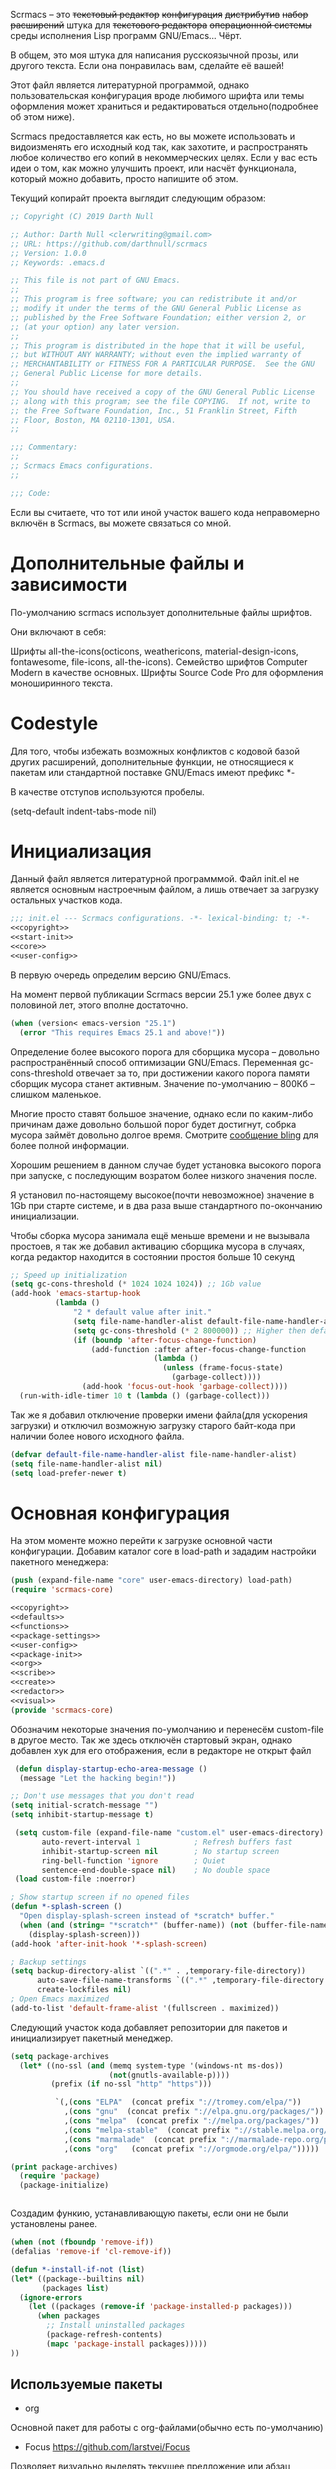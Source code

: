 Scrmacs -- это +текстовый редактор+ +конфигурация+ +дистрибутив+ +набор расширений+ штука для +текстового редактора+ +операционной системы+ среды исполнения Lisp программ GNU/Emacs... Чёрт.

В общем, это моя штука для написания русскоязычной прозы, или другого текста. Если она понравилась вам, сделайте её вашей!

Этот файл является литературной программой, однако пользовательская конфигурация вроде любимого шрифта или темы оформления может храниться и редактироваться отдельно(подробнее об этом ниже).


Scrmacs предоставляется как есть, но вы можете использовать и видоизменять его
исходный код так, как захотите, и распространять любое количество его копий в
некоммерческих целях. Если у вас есть идеи о том, как можно улучшить проект, или
насчёт функционала, который можно добавить, просто напишите об этом.

Текущий копирайт проекта выглядит следующим образом:


#+name: copyright
#+begin_src emacs-lisp
;; Copyright (C) 2019 Darth Null

;; Author: Darth Null <clerwriting@gmail.com>
;; URL: https://github.com/darthnull/scrmacs
;; Version: 1.0.0
;; Keywords: .emacs.d

;; This file is not part of GNU Emacs.
;;
;; This program is free software; you can redistribute it and/or
;; modify it under the terms of the GNU General Public License as
;; published by the Free Software Foundation; either version 2, or
;; (at your option) any later version.
;;
;; This program is distributed in the hope that it will be useful,
;; but WITHOUT ANY WARRANTY; without even the implied warranty of
;; MERCHANTABILITY or FITNESS FOR A PARTICULAR PURPOSE.  See the GNU
;; General Public License for more details.
;;
;; You should have received a copy of the GNU General Public License
;; along with this program; see the file COPYING.  If not, write to
;; the Free Software Foundation, Inc., 51 Franklin Street, Fifth
;; Floor, Boston, MA 02110-1301, USA.
;;

;;; Commentary:
;;
;; Scrmacs Emacs configurations.
;;

;;; Code:

#+end_src

Если вы считаете, что тот или иной участок вашего кода неправомерно включён в
Scrmacs, вы можете связаться со мной.

* Дополнительные файлы и зависимости
По-умолчанию scrmacs использует дополнительные файлы шрифтов.

Они включают в себя:

Шрифты all-the-icons(octicons, weathericons, material-design-icons, fontawesome,
file-icons, all-the-icons).
Семейство шрифтов Computer Modern в качестве основных.
Шрифты Source Code Pro для оформления моноширинного текста.

* Codestyle
Для того, чтобы избежать возможных конфликтов с кодовой базой других расширений,
дополнительные функции, не относящиеся к пакетам или стандартной поставке
GNU/Emacs имеют префикс *-

В качестве отступов используются пробелы.

(setq-default indent-tabs-mode nil)

* Инициализация

  Данный файл является литературной программмой. Файл init.el не
  является основным настроечным файлом, а лишь отвечает за загрузку
  остальных участков кода.

#+name: init.el
#+begin_src emacs-lisp :tangle init.el :noweb yes
;;; init.el --- Scrmacs configurations.	-*- lexical-binding: t; -*-
<<copyright>>
<<start-init>>
<<core>>
<<user-config>>
#+end_src

В первую очередь определим версию GNU/Emacs.

На момент первой публикации Scrmacs версии 25.1 уже более двух с половиной лет,
этого вполне достаточно.

#+name: start-init
#+begin_src emacs-lisp
  (when (version< emacs-version "25.1")
    (error "This requires Emacs 25.1 and above!"))
#+end_src


Определение более высокого порога для сборщика мусора -- довольно
распространённый способ оптимизации GNU/Emacs. Переменная
gc-cons-threshold отвечает за то,
при достижении какого порога памяти сборщик мусора станет
активным. Значение по-умолчанию -- 800Кб -- слишком маленькое.

Многие просто ставят большое значение, однако если по каким-либо
причинам даже довольно большой порог будет достигнут, собрка мусора
займёт довольно долгое время. Смотрите [[http://bling.github.io/blog/2016/01/18/why-are-you-changing-gc-cons-threshold/][сообщение bling]] для более
полной информации.

Хорошим решением в данном случае будет установка высокого порога при
запуске, с последующим возратом более низкого значения после.

Я установил по-настоящему высокое(почти невозможное) значение в 1Gb
при старте системе, и в два раза выше стандартного по-окончанию инициализации.

Чтобы сборка мусора занимала ещё меньше времени и не вызывала
простоев, я так же добавил активацию сборщика мусора в случаях, когда
редактор находится в состоянии простоя больше 10 секунд

#+name: start-init
#+begin_src emacs-lisp
  ;; Speed up initialization
  (setq gc-cons-threshold (* 1024 1024 1024)) ;; 1Gb value
  (add-hook 'emacs-startup-hook
            (lambda ()
                "2 * default value after init."
                (setq file-name-handler-alist default-file-name-handler-alist)
                (setq gc-cons-threshold (* 2 800000)) ;; Higher then default
                (if (boundp 'after-focus-change-function)
                    (add-function :after after-focus-change-function
                                  (lambda ()
                                    (unless (frame-focus-state)
                                      (garbage-collect))))
                  (add-hook 'focus-out-hook 'garbage-collect))))
    (run-with-idle-timer 10 t (lambda () (garbage-collect)))
#+end_src

Так же я добавил отключение проверки имени файла(для ускорения
загрузки) и отключил возможную загрузку старого байт-кода при наличии
более нового исходного файла.

#+name: start-init
#+begin_src emacs-lisp
(defvar default-file-name-handler-alist file-name-handler-alist)
(setq file-name-handler-alist nil)
(setq load-prefer-newer t)
#+end_src

* Основная конфигурация
На этом моменте можно перейти к загрузке основной части конфигурации. Добавим
каталог core в load-path и зададим настройки пакетного менеджера:

#+name: core
#+begin_src emacs-lisp
(push (expand-file-name "core" user-emacs-directory) load-path)
(require 'scrmacs-core)
#+end_src

#+name: core/scrmacs-core.el
#+begin_src emacs-lisp :mkdirp yes :tangle core/scrmacs-core.el :noweb yes
<<copyright>>
<<defaults>>
<<functions>>
<<package-settings>>
<<user-config>>
<<package-init>>
<<org>>
<<scribe>>
<<create>>
<<redactor>>
<<visual>>
(provide 'scrmacs-core)
#+end_src

Обозначим некоторые значения по-умолчанию и перенесём custom-file в другое
место. Так же здесь отключён стартовый экран, однако добавлен хук для
его отображения, если в редакторе не открыт файл

#+name: defaults
#+begin_src emacs-lisp
 (defun display-startup-echo-area-message () 
  (message "Let the hacking begin!"))

;; Don't use messages that you don't read
(setq initial-scratch-message "")
(setq inhibit-startup-message t)

 (setq custom-file (expand-file-name "custom.el" user-emacs-directory) ; Custom file
       auto-revert-interval 1            ; Refresh buffers fast
       inhibit-startup-screen nil        ; No startup screen 
       ring-bell-function 'ignore        ; Quiet
       sentence-end-double-space nil)    ; No double space
 (load custom-file :noerror)

; Show startup screen if no opened files
(defun *-splash-screen ()
  "Open display-splash-screen instead of *scratch* buffer."
  (when (and (string= "*scratch*" (buffer-name)) (not (buffer-file-name)))
    (display-splash-screen)))
(add-hook 'after-init-hook '*-splash-screen)

; Backup settings 
(setq backup-directory-alist `((".*" . ,temporary-file-directory))
      auto-save-file-name-transforms `((".*" ,temporary-file-directory t))
      create-lockfiles nil)
; Open Emacs maximized
(add-to-list 'default-frame-alist '(fullscreen . maximized))
#+end_src

Следующий участок кода добавляет репозитории для пакетов и
инициализирует пакетный менеджер.

#+name: package-settings
#+begin_src emacs-lisp
(setq package-archives
  (let* ((no-ssl (and (memq system-type '(windows-nt ms-dos))
                      (not(gnutls-available-p))))
         (prefix (if no-ssl "http" "https")))

          `(,(cons "ELPA"  (concat prefix "://tromey.com/elpa/"))
            ,(cons "gnu"  (concat prefix "://elpa.gnu.org/packages/"))
            ,(cons "melpa"  (concat prefix "://melpa.org/packages/"))
            ,(cons "melpa-stable"  (concat prefix "://stable.melpa.org/packages/"))
            ,(cons "marmalade"  (concat prefix "://marmalade-repo.org/packages/"))
            ,(cons "org"   (concat prefix "://orgmode.org/elpa/")))))

(print package-archives)
  (require 'package)
  (package-initialize)


#+end_src


Создадим функию, устанавливающую пакеты, если они не были установлены ранее.

#+name: functions
#+begin_src emacs-lisp
(when (not (fboundp 'remove-if)) 
(defalias 'remove-if 'cl-remove-if))

(defun *-install-if-not (list)
(let* ((package--builtins nil)
       (packages list)
  (ignore-errors
    (let ((packages (remove-if 'package-installed-p packages)))
      (when packages
        ;; Install uninstalled packages
        (package-refresh-contents)
        (mapc 'package-install packages)))))
))
#+end_src

** Используемые пакеты
- org
Основной пакет для работы с org-файлами(обычно есть по-умолчанию)

- Focus https://github.com/larstvei/Focus
Позволяет визуально выделять текущее предложение или абзац

- Olivetti https://github.com/rnkn/olivetti
Отвечает за формирование текста определённой ширины.


- Zoom https://github.com/cyrus-and/zoom
Позволяет автоматически регулировать размеры окон.

- Typo https://github.com/jorgenschaefer/typoel
Обеспечивает поддержку набора типографских символов

- wc-mode https://github.com/bnbeckwith/wc-mode/blob/master/wc-mode.el
Счётчик слов

- powerline https://github.com/milkypostman/powerline
Функциональная строка состояния

- writeroom-mode https://github.com/joostkremers/writeroom-mode
disctraction-free режим

- reverse-im https://github.com/emacsmirror/reverse-im
Обеспечивает работу кириллицы для сочетаний клавиш

- org-bullets https://github.com/sabof/org-bullets
Визуальное оформление заголовков org-mode
Наконец, вызовем написанную ранее функцию со списком устанавливаемых пакетов.

#+name: package-settings
#+begin_src emacs-lisp
(*-install-if-not
   '(org 
     zoom 
     focus 
     olivetti 
     typo 
     wc-mode 
     powerline 
     writeroom-mode 
     reverse-im
     poet-theme
     org-bullets
     ))
#+end_src

** Пользовательская конфигурация

 Пользовательская конфигурация не предполагает компиляции в байт-код и
 находится в каталоге ~/.emacs.d/config

 По-умолчанию из этого каталога просто исполняются все .el файлы,
 которые в нём находятся. 

 Чтобы это было возможным, добавим несколько служебных функций: 

 #+name: functions
 #+begin_src emacs-lisp 
 (defun *-remove-once(from &rest del)
   "Delete first(only one) instance of each arg from list"
   (let* ((from-zero (cons nil from))
	  (delete-from from-zero) 
	  (current (cdr from)) 
	  (exclude del)
	  (first nil))
     (while (and current exclude)
       (setq first (car current)) 
       (if (not (member first exclude))
	   (setq delete-from current)
	 (setcdr delete-from (cdr current))
	     (setq exclude (remove first exclude)))
	       (setq current (cdr current)))
     (cdr from-zero)))

 (defun *-directory-files (directory &optional full match nosort)
   "Like `directory-files', but excluding \".\" and \"..\"."
   (let ((files (directory-files directory full match nosort)))
     (*-remove-once files "." "..")))

 (defun *-load-file-list (&rest list)
   "Load list of .el files from dir."
   (dolist (file list)
     (when (file-exists-p file) (load file))))

 (defun *-load-from-dir (prefix)  
   "Load all .el files from user-emacs-directory/prefix"
   (let* ((dir (concat user-emacs-directory prefix "/"))
       (list-of-files (*-directory-files dir)))
     (dolist (file list-of-files)
	     (*-load-file-list (concat dir file)))))
 #+end_src

Функция *-remove-once оптимизирована для удаления элемента из списка,
 если заведомо известно, что такой элемент только один. В общем случае,
 она работает медленнее, чем встроенная функция delete(или remove),
 поскольку delete написана на C. Однако она может принимать несколько
 аргументов, чем длиннее список, и чем раньше искомый элемент находится
 в нём, тем больше шанс получить плюс в производительности, даже не
 смотря на разницу в скорости выполнения C и elisp

 *-directory-files -- это несколько "исправленная" версия
 directory-files, не включающая в конечный список . и ..

 Наконец, *-load-file-list и  *-load-from-dir обеспечивают загрузку
 всех .el файлов из списка или конкретной директории в ~/.emacs.d 

 Всё, что остаётся сделать -- это вызвать функцию с нужным аргументом. 

 #+name: user-config
 #+begin_src emacs-lisp 
 (*-load-from-dir "config")
 #+end_src 

 Предполагается, что пользовательская конфигурация загружается ДО того,
 как будут инициализированы остальные пакеты. 

 Активируем использование русской раскладки для хоткеев:
#+name: package-init
#+begin_src emacs-lisp 
(require 'reverse-im)
(reverse-im-activate "russian-computer")
#+end_src



#+name: config/hooks-config.el
#+begin_src emacs-lisp :noweb yes  :mkdirp yes :tangle config/hooks-config.el
(setq theme: 'poet)
(load-theme theme: t )
(enable-theme 'poet)
(setq olivetti-body-width 0.61)
(add-hook 'text-mode-hook 'turn-on-olivetti-mode)
(add-hook 'window-configuration-change-hook
           (lambda ()
             (if (delq nil
                       (let ((fw (frame-width)))
                         (mapcar (lambda(w) (< (window-width w) (/ fw 2)))
                                 (window-list))))
                 (olivetti-mode 0)
               (when (derived-mode-p 'text-mode) (olivetti-mode 1)))))

(cond ((member "Iosevka" (font-family-list))
       (set-face-attribute 'fixed-pitch nil :font "Iosevka-12"))
       ((member "Source Code Pro" (font-family-list))
       (set-face-attribute 'fixed-pitch nil :font "Source Code Pro"))
       ((member "Menlo" (font-family-list))
       (set-face-attribute 'fixed-pitch nil :font "Menlo"))
       ((member "Monaco" (font-family-list))
       (set-face-attribute 'fixed-pitch nil :font "Monaco"))
       ((member "DejaVu Sans Mono" (font-family-list))
       (set-face-attribute 'fixed-pitch nil :font "DejaVu Sans Mono"))
       ((member "Inconsolata" (font-family-list))
       (set-face-attribute 'fixed-pitch nil :font "Inconsolata-14"))
       ((member "Lucida Console" (font-family-list))
       (set-face-attribute 'fixed-pitch nil :font "Lucida Console")))

(cond ((member "CMU Sans Serif" (font-family-list))
       (set-face-attribute 'default nil :font "CMU Sans Serif-14"))
       ((member "Droid Sans" (font-family-list))
       (set-face-attribute 'default nil :font "Droid Sans-14"))
       ((member "Dejavu Sans" (font-family-list))
       (set-face-attribute 'default nil :font "Dejavu Sans-14"))
       ((member "Arial" (font-family-list))
       (set-face-attribute 'default nil :font "Arial-12")))

  (cond
   ((member "Unifont" (font-family-list))
    (set-fontset-font t 'unicode "Unifont" nil 'prepend))
   ((member "Symbola" (font-family-list))
    (set-fontset-font t 'unicode "Symbola" nil 'prepend)))

(when (char-displayable-p ?➤)
(setq org-ellipsis " ➤ "))


(defun rc/set-var (var value)
  "Return custom-set-variable with single quote at 1st arg"
  `(customize-set-variable ',var, value))


(defmacro rc/set-var-list ()
  "progn for custom-set-variable from custom-variables list"
  `(progn ,@(mapcar
             (lambda (x) (rc/set-var (car x) (cdr x) ))
             custom-variables)))

(setq custom-variables '(
;; Disable menu-bar
(menu-bar-mode . nil)
;; Disable cursor blinking			 
(blink-cursor-mode . nil)
;; Enable column lines
(column-number-mode . t)
;; Enable C-c, C-v copy-paste
(cua-mode . t)
;; Disable scrollbar
(scroll-bar-mode . nil)
;; Disable toolbar
(tool-bar-mode . nil)
))
(rc/set-var-list)
;; highlight current line
(global-hl-line-mode 1)

;; File
(define-key global-map [menu-bar file revert-buffer] nil)
(define-key global-map [menu-bar file dired] nil)
(define-key global-map [menu-bar file insert-file] nil)
(define-key global-map [menu-bar file recover-session] nil)
(define-key global-map [menu-bar file print-buffer]
   '(menu-item "Print" print-buffer
                  :enable (menu-bar-menu-frame-live-and-visible-p)
                  :help "Print current buffer with page headings")
  )
(define-key global-map [menu-bar file print-region] nil)
(define-key global-map [menu-bar file ps-print-buffer-faces] nil)
(define-key global-map [menu-bar file ps-print-buffer] nil)
(define-key global-map [menu-bar file ps-print-region] nil)
(define-key global-map [menu-bar file ps-print-region-faces] nil)
(define-key global-map [menu-bar file separator-window] nil)
(define-key global-map [menu-bar file new-window-below] nil)
(define-key global-map [menu-bar file new-window-on-right] nil)
(define-key global-map [menu-bar file one-window] nil)

(define-key global-map [menu-bar file separator-frame] nil)
(define-key global-map [menu-bar file make-frame] nil)
(define-key global-map [menu-bar file make-frame-on-display] nil)
(define-key global-map [menu-bar file delete-this-frame] nil)

;; Edit
(define-key global-map [menu-bar edit search]    `(menu-item "Search" ,menu-bar-i-search-menu))
(define-key global-map [menu-bar edit search isearch-backward-regexp]    nil)
(define-key global-map [menu-bar edit search isearch-forward-regexp]    nil)
(define-key global-map [menu-bar edit search isearch-forward]
 '(menu-item "Search Forward" isearch-forward
        :help "Search forward for a string as you type it"))
(define-key global-map [menu-bar edit search isearch-backward]
   '(menu-item "Search Backward" isearch-backward
        :help "Search backwards for a string as you type it"))
(define-key global-map [menu-bar options search-options] nil)
(define-key global-map [menu-bar edit search search-options]
 `(menu-item "Default Search Options"
		  ,menu-bar-search-options-menu)
  )
(define-key global-map [menu-bar edit goto go-to-pos] nil)
(define-key global-map [menu-bar edit goto beg-of-buf] nil)
(define-key global-map [menu-bar edit goto end-of-buf] nil)

;; Options
(define-key global-map [menu-bar options blink-cursor-mode] nil)
(define-key global-map [menu-bar options debug-on-error] nil)
(define-key global-map [menu-bar options debug-on-quit] nil)
(define-key global-map [menu-bar options transient-mark-mode] nil)
(define-key global-map [menu-bar options debugger-separator] nil)
(define-key global-map [menu-bar options showhide showhide-window-divider] nil)
(define-key global-map [menu-bar options showhide showhide-date-time] nil)
(define-key global-map [menu-bar options showhide showhide-battery] nil)
(define-key global-map [menu-bar options showhide datetime-separator] nil)
(define-key global-map [menu-bar options showhide size-indication-mode] nil)
(define-key global-map [menu-bar options showhide showhide-speedbar] nil)
(define-key global-map [menu-bar options mule] nil)
(define-key global-map [menu-bar options mule-separator] nil)

;; Scroll faster

(setq jit-lock-defer-time 0)
(setq fast-but-imprecise-scrolling t)

;; Org-mode options

;; Export to .odt and .doc
(setq org-odt-preferred-output-format "doc")
(setq org-odt-convert-processes
                  '(("LibreOffice" 
"\"c:\\Program Files\\LibreOffice\\program\\soffice.exe\" --headless --convert-to  %f%x  %i")))
;; Org-bullets
(setq org-bullets-bullet-list '("✜" "✑" "✒" "✏" ))
(require 'org-bullets)

(with-eval-after-load 'org
  (defvar-local rc/org-at-src-begin -1
    "Variable that holds whether last position was a ")

  (defvar rc/ob-header-symbol ?☰
    "Symbol used for babel headers")

  (defun rc/org-prettify-src--update ()
    (let ((case-fold-search t)
          (re "^[ \t]*#\\+begin_src[ \t]+[^ \f\t\n\r\v]+[ \t]*")
          found)
      (save-excursion
        (goto-char (point-min))
        (while (re-search-forward re nil t)
          (goto-char (match-end 0))
          (let ((args (org-trim
                       (buffer-substring-no-properties (point)
                                                       (line-end-position)))))
            (when (org-string-nw-p args)
              (let ((new-cell (cons args rc/ob-header-symbol)))
                (cl-pushnew new-cell prettify-symbols-alist :test #'equal)
                (cl-pushnew new-cell found :test #'equal)))))
        (setq prettify-symbols-alist
              (cl-set-difference prettify-symbols-alist
                                 (cl-set-difference
                                  (cl-remove-if-not
                                   (lambda (elm)
                                     (eq (cdr elm) rc/ob-header-symbol))
                                   prettify-symbols-alist)
                                  found :test #'equal)))
        ;; Clean up old font-lock-keywords.
        (font-lock-remove-keywords nil prettify-symbols--keywords)
        (setq prettify-symbols--keywords (prettify-symbols--make-keywords))
        (font-lock-add-keywords nil prettify-symbols--keywords)
        (while (re-search-forward re nil t)
          (font-lock-flush (line-beginning-position) (line-end-position))))))

  (defun rc/org-prettify-src ()
    "Hide src options via `prettify-symbols-mode'.

  `prettify-symbols-mode' is used because it has uncollpasing. It's
  may not be efficient."
    (let* ((case-fold-search t)
           (at-src-block (save-excursion
                           (beginning-of-line)
                           (looking-at "^[ \t]*#\\+begin_src[ \t]+[^ \f\t\n\r\v]+[ \t]*"))))
      ;; Test if we moved out of a block.
      (when (or (and rc/org-at-src-begin
                     (not at-src-block))
                ;; File was just opened.
                (eq rc/org-at-src-begin -1))
        (rc/org-prettify-src--update))
      ;; Remove composition if at line; doesn't work properly.
      ;; (when at-src-block
      ;;   (with-silent-modifications
      ;;     (remove-text-properties (match-end 0)
      ;;                             (1+ (line-end-position))
      ;;                             '(composition))))
      (setq rc/org-at-src-begin at-src-block)))

  (defun rc/org-prettify-symbols ()
    (mapc (apply-partially 'add-to-list 'prettify-symbols-alist)
          (cl-reduce 'append
                     (mapcar (lambda (x) (list x (cons (upcase (car x)) (cdr x))))
                             `(("#+begin_src" . ?✎) ;;  
                               ("#+end_src"   .?✎) ;; 
                               ("#+header:" . ,rc/ob-header-symbol)
                               ("#+begin_quote" . ?»)
                               ("#+end_quote" . ?«)))))
    (turn-on-prettify-symbols-mode)
    (add-hook 'post-command-hook 'rc/org-prettify-src t t))
 (add-hook 'org-mode-hook #'rc/org-prettify-symbols))

;; Org-mode spec
(add-hook 'org-mode-hook (lambda ()
			   (rc/org-prettify-symbols)
			   (auto-fill-mode 0)
			   (toggle-truncate-lines 0)
			  ;; (hidden-mode-line-mode t)
			   (visual-line-mode t)
			    (org-bullets-mode 1)))

;; Modeline
(setq wc-modeline-format " [ Words: %tw,  Chars:  %tc] ")
(defun powerline-current-separator ()
  "Get the current default separator. Always returns utf-8 in non-gui mode."
  powerline-default-separator 'arrow)
(add-hook 'wc-mode-hook #'wc-mode-update)

(defun powerline-cler-theme ()
  "Setup a mode-line with major and minor modes centered."
  (interactive)
  (setq mode-line-format
		'("%e"
		  (:eval
		   (let* ((active (powerline-selected-window-active))
                          (mode-line-buffer-id (if active 'mode-line-buffer-id 'mode-line-buffer-id-inactive))
			  (mode-line (if active 'mode-line 'mode-line-inactive))
			  (face1 (if active 'powerline-active1 'powerline-inactive1))
			  (face2 (if active 'powerline-active2 'powerline-inactive2))
			  (separator-left (intern (format "powerline-%s-%s"
							  (powerline-current-separator)
							  (car powerline-default-separator-dir))))
			  (separator-right (intern (format "powerline-%s-%s"
							   (powerline-current-separator)
							   (cdr powerline-default-separator-dir))))
			  (lhs (list (powerline-raw "%*" mode-line 'l)
				     (powerline-buffer-size mode-line 'l)
				     (powerline-buffer-id mode-line-buffer-id 'l)
				     (powerline-raw " ")
				     (funcall separator-left mode-line face1)
				    ;; (powerline-narrow face1 'l)
				 ;    (powerline-vc face1)
				     ))
			  (rhs (list
				     (funcall separator-right face1 mode-line)
				     (powerline-raw " ")
				     (powerline-major-mode 'l)
				     (powerline-raw " ")
				     (powerline-raw "%4l" 'r)
				     (powerline-raw ":")
				     (powerline-raw "%3c" 'r)
				     (powerline-raw "  ")
				     (powerline-raw "%6p" mode-line 'r)))
			  (center (list 
				   (funcall separator-left face1 mode-line)
				   (powerline-raw " ")
	    (if wc-mode
        (propertize (wc-format-modeline-string  " [ Слова: %tw,  Символы:  %tc] ")
                    'face '(:weight bold)))
				   (powerline-raw " ")
				   (funcall separator-right mode-line face1))))
		     (concat (powerline-render lhs)
			     (powerline-fill-center face1 (/ (powerline-width center) 2.0))
			     (powerline-render center)
			     (powerline-fill face1 (powerline-width rhs))
			     (powerline-render rhs)))))))

(powerline-cler-theme)


#+end_src


 https://github.com/cadadr/elisp

 (defun rc/lit-code-block-elisp ()
   "Insert code block "
   (interactive)
   (let ((name (read-from-minibuffer "Enter source name:")))
   (insert (format "#+name: %s\n" name))
   (insert (format "#+begin_src emacs-lisp  :mkdirp yes :noweb yes :tangle %s\n\n" name))
   (insert "#+end_src")
   (previous-line)))

 (global-set-key (kbd "M-]") 'rc/lit-code-block-elisp)


 (defun rc/code-block-elisp ()
   "Insert code block "
   (interactive)
   (let ((name (read-from-minibuffer "Enter source name: ")))
   (insert (format "#+name: %s\n" name))
   (insert (format "#+begin_src emacs-lisp \n\n"))
   (insert "#+end_src")
   (previous-line)))
 (global-set-key (kbd "M-[") 'rc/code-block-elisp)

 (setq olivetti-body-width 0.61)
 
